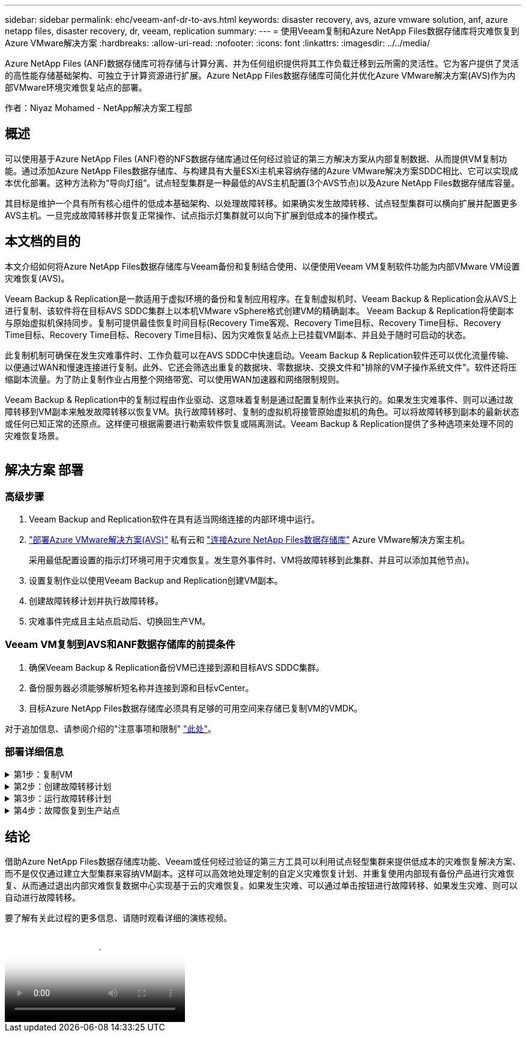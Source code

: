 ---
sidebar: sidebar 
permalink: ehc/veeam-anf-dr-to-avs.html 
keywords: disaster recovery, avs, azure vmware solution, anf, azure netapp files, disaster recovery, dr, veeam, replication 
summary:  
---
= 使用Veeam复制和Azure NetApp Files数据存储库将灾难恢复到Azure VMware解决方案
:hardbreaks:
:allow-uri-read: 
:nofooter: 
:icons: font
:linkattrs: 
:imagesdir: ../../media/


[role="lead"]
Azure NetApp Files (ANF)数据存储库可将存储与计算分离、并为任何组织提供将其工作负载迁移到云所需的灵活性。它为客户提供了灵活的高性能存储基础架构、可独立于计算资源进行扩展。Azure NetApp Files数据存储库可简化并优化Azure VMware解决方案(AVS)作为内部VMware环境灾难恢复站点的部署。

作者：Niyaz Mohamed - NetApp解决方案工程部



== 概述

可以使用基于Azure NetApp Files (ANF)卷的NFS数据存储库通过任何经过验证的第三方解决方案从内部复制数据、从而提供VM复制功能。通过添加Azure NetApp Files数据存储库、与构建具有大量ESXi主机来容纳存储的Azure VMware解决方案SDDC相比、它可以实现成本优化部署。这种方法称为“导向灯组”。试点轻型集群是一种最低的AVS主机配置(3个AVS节点)以及Azure NetApp Files数据存储库容量。

其目标是维护一个具有所有核心组件的低成本基础架构、以处理故障转移。如果确实发生故障转移、试点轻型集群可以横向扩展并配置更多AVS主机。一旦完成故障转移并恢复正常操作、试点指示灯集群就可以向下扩展到低成本的操作模式。



== 本文档的目的

本文介绍如何将Azure NetApp Files数据存储库与Veeam备份和复制结合使用、以便使用Veeam VM复制软件功能为内部VMware VM设置灾难恢复(AVS)。

Veeam Backup & Replication是一款适用于虚拟环境的备份和复制应用程序。在复制虚拟机时、Veeam Backup & Replication会从AVS上进行复制、该软件将在目标AVS SDDC集群上以本机VMware vSphere格式创建VM的精确副本。  Veeam Backup & Replication将使副本与原始虚拟机保持同步。复制可提供最佳恢复时间目标(Recovery Time客观、Recovery Time目标、Recovery Time目标、Recovery Time目标、Recovery Time目标、Recovery Time目标)、因为灾难恢复站点上已挂载VM副本、并且处于随时可启动的状态。

此复制机制可确保在发生灾难事件时、工作负载可以在AVS SDDC中快速启动。Veeam Backup & Replication软件还可以优化流量传输、以便通过WAN和慢速连接进行复制。此外、它还会筛选出重复的数据块、零数据块、交换文件和"排除的VM子操作系统文件"。软件还将压缩副本流量。为了防止复制作业占用整个网络带宽、可以使用WAN加速器和网络限制规则。

Veeam Backup & Replication中的复制过程由作业驱动、这意味着复制是通过配置复制作业来执行的。如果发生灾难事件、则可以通过故障转移到VM副本来触发故障转移以恢复VM。执行故障转移时、复制的虚拟机将接管原始虚拟机的角色。可以将故障转移到副本的最新状态或任何已知正常的还原点。这样便可根据需要进行勒索软件恢复或隔离测试。Veeam Backup & Replication提供了多种选项来处理不同的灾难恢复场景。

image:dr-veeam-anf-image1.png[""]



== 解决方案 部署



=== 高级步骤

. Veeam Backup and Replication软件在具有适当网络连接的内部环境中运行。
. link:https://learn.microsoft.com/en-us/azure/azure-vmware/deploy-azure-vmware-solution?tabs=azure-portal["部署Azure VMware解决方案(AVS)"] 私有云和 link:https://learn.microsoft.com/en-us/azure/azure-vmware/attach-azure-netapp-files-to-azure-vmware-solution-hosts?tabs=azure-portal["连接Azure NetApp Files数据存储库"] Azure VMware解决方案主机。
+
采用最低配置设置的指示灯环境可用于灾难恢复。发生意外事件时、VM将故障转移到此集群、并且可以添加其他节点)。

. 设置复制作业以使用Veeam Backup and Replication创建VM副本。
. 创建故障转移计划并执行故障转移。
. 灾难事件完成且主站点启动后、切换回生产VM。




=== Veeam VM复制到AVS和ANF数据存储库的前提条件

. 确保Veeam Backup & Replication备份VM已连接到源和目标AVS SDDC集群。
. 备份服务器必须能够解析短名称并连接到源和目标vCenter。
. 目标Azure NetApp Files数据存储库必须具有足够的可用空间来存储已复制VM的VMDK。


对于追加信息、请参阅介绍的"注意事项和限制" link:https://helpcenter.veeam.com/docs/backup/vsphere/replica_limitations.html?ver=120["此处"]。



=== 部署详细信息

.第1步：复制VM
[%collapsible]
====
Veeam Backup & Replication利用VMware vSphere快照功能/在复制期间、Veeam Backup & Replication会请求VMware vSphere创建VM快照。VM快照是VM的时间点副本、其中包括虚拟磁盘、系统状态、配置和元数据。Veeam Backup & Replication使用快照作为复制数据源。

要复制VM、请执行以下步骤：

. 打开Veeam Backup & Replication Console。
. 在主页视图中。右键单击作业节点、然后选择复制作业>虚拟机。
. 指定作业名称并选中相应的高级控制复选框。单击下一步。
+
** 如果内部和Azure之间的连接带宽受限、请选中"副本传播"复选框。
*如果Azure VMware解决方案SDDC上的分段与内部站点网络不匹配、请选中"网络重新映射(适用于具有不同网络的AVS SDDC站点)"复选框。
** 如果内部生产站点中的IP地址方案与目标AVS站点中的方案不同、请选中"副 本重新IP (适用于IP地址方案不同的灾难恢复站点)"复选框。
+
image:dr-veeam-anf-image2.png[""]



. 在*Virtual* Machines*步骤中，选择要复制到连接到Azure VMware解决方案SDDC的Azure NetApp Files数据存储库的VM。可以将虚拟机放置在vSAN上、以填满可用的vSAN数据存储库容量。在指示灯集群中、3节点集群的可用容量将受到限制。其余数据可以轻松放置在Azure NetApp Files数据存储库中、以便恢复VM、并可扩展集群以满足CPU/内存要求。单击*Add*，然后在*Add Object*窗口中选择所需的VM或VM容器，然后单击*Add*。单击 * 下一步 * 。
+
image:dr-veeam-anf-image3.png[""]

. 之后、选择目标作为Azure VMware解决方案SDDC集群/主机、并为VM副本选择相应的资源池、VM文件夹和FSx for ONTAP数据存储库。然后单击 * 下一步 * 。
+
image:dr-veeam-anf-image4.png[""]

. 在下一步中、根据需要创建源虚拟网络与目标虚拟网络之间的映射。
+
image:dr-veeam-anf-image5.png[""]

. 在*作业设置*步骤中，指定要存储VM副本元数据、保留策略等的备份存储库。
. 在“*数据传输*”步骤中更新*Source*和*Target*代理服务器，保留“*自动*选择”(默认)并保持“*直接*”选项处于选中状态，然后单击“*下一步*”。
. 在*Guest Processing*步骤中，根据需要选择*Enable application-aware processing*选项。单击 * 下一步 * 。
+
image:dr-veeam-anf-image6.png[""]

. 选择复制计划以定期运行复制作业。
+
image:dr-veeam-anf-image7.png[""]

. 在向导的*摘要*步骤中，查看复制作业的详细信息。要在关闭向导后立即启动作业，请选中*单击完成时运行作业*复选框，否则不要选中该复选框。然后单击*完成*关闭向导。
+
image:dr-veeam-anf-image8.png[""]



复制作业启动后、目标AVS SDDC集群/主机上将填充具有指定后缀的VM。

image:dr-veeam-anf-image9.png[""]

有关追加信息for Veeam复制的信息、请参见 link:https://helpcenter.veeam.com/docs/backup/vsphere/replication_process.html?ver=120["复制的工作原理"]

====
.第2步：创建故障转移计划
[%collapsible]
====
初始复制或传播完成后、创建故障转移计划。故障转移计划有助于逐个或以组的形式自动对相关VM执行故障转移。故障转移计划是VM处理顺序(包括启动延迟)的蓝图。故障转移计划还有助于确保关键的相关VM已在运行。

要创建计划，请导航到名为*RELIG副 本*的新子部分，然后选择*Failover Plan*。选择适当的VM。Veeam Backup & Replication将查找最接近此时间点的还原点、并使用它们启动VM副本。


NOTE: 只有在初始复制完成且虚拟机副本处于就绪状态时、才能添加故障转移计划。


NOTE: 在运行故障转移计划时、最多可同时启动10个VM


NOTE: 在故障转移过程中、源VM不会关闭

要创建*故障转移计划*，请执行以下操作：

. 在主页视图中。右键单击副本节点、然后选择故障转移计划>故障转移计划> VMware vSphere。
+
image:dr-veeam-anf-image10.png[""]

. 接下来、提供计划的名称和问题描述。可以根据需要添加故障转移前和故障转移后脚本。例如、在启动复制的VM之前、请运行一个脚本来关闭VM。
+
image:dr-veeam-anf-image11.png[""]

. 将VM添加到计划中、并修改VM启动顺序和启动延迟、以满足应用程序依赖关系。
+
image:dr-veeam-anf-image12.png[""]



有关用于创建复制作业的追加信息、请参见 link:https://helpcenter.veeam.com/docs/backup/vsphere/replica_job.html?ver=120["正在创建复制作业"]。

====
.第3步：运行故障转移计划
[%collapsible]
====
在故障转移期间、生产站点中的源VM将切换到灾难恢复站点上的副本。在故障转移过程中、Veeam Backup & Replication会将VM副本还原到所需的还原点、并将所有I/O活动从源VM移至其副本。不仅可以在发生灾难时使用副本、还可以用于模拟灾难恢复演练。在模拟故障转移期间、源VM将保持运行状态。执行完所有必要的测试后、您可以撤消故障转移并恢复正常操作。


NOTE: 确保已建立网络分段、以避免故障转移期间发生IP冲突。

要启动故障转移计划，只需单击*故障转移计划*选项卡，然后右键单击您的故障转移计划。选择**开始*。此操作将使用虚拟机副本的最新还原点进行故障转移。要故障转移到VM副本的特定还原点，请选择*Start to *。

image:dr-veeam-anf-image13.png[""]

image:dr-veeam-anf-image14.png[""]

VM副本的状态将从"准备就绪"更改为"故障转移"、VM将在目标Azure VMware解决方案(AVS) SDDC集群/主机上启动。

image:dr-veeam-anf-image15.png[""]

故障转移完成后、VM的状态将更改为"故障转移"。

image:dr-veeam-anf-image16.png[""]


NOTE: Veeam Backup & Replication会停止源VM的所有复制活动、直到其副本恢复到就绪状态为止。

有关故障转移计划的详细信息、请参见 link:https://helpcenter.veeam.com/docs/backup/vsphere/failover_plan.html?ver=120["故障转移计划"]。

====
.第4步：故障恢复到生产站点
[%collapsible]
====
当故障转移计划正在运行时、它会被视为一个中间步骤、需要根据需要最终确定。选项包括：

* *故障恢复到生产环境*-切换回原始虚拟机并将虚拟机副本运行期间发生的所有更改传输至原始虚拟机。



NOTE: 执行故障恢复时、只会传输更改、但不会发布更改。选择*Commit failback*(确认原始虚拟机按预期工作后)或Undo failback (撤消故障恢复)以返回到虚拟机副本(如果原始虚拟机未按预期工作)。

* *撤消故障转移*-切换回原始虚拟机并放弃在虚拟机副本运行期间对其所做的所有更改。
* *永久故障转移*-从原始虚拟机永久切换到虚拟机副本，并将此副本用作原始虚拟机。


在此演示中、我们选择了故障恢复到生产环境。在向导的目标步骤中选择了故障恢复到原始虚拟机、并启用了"Power On VM after Restoring"(还原后启动虚拟机)复选框。

image:dr-veeam-anf-image17.png[""]

image:dr-veeam-anf-image18.png[""]

image:dr-veeam-anf-image19.png[""]

image:dr-veeam-anf-image20.png[""]

提交故障恢复是完成故障恢复操作的方法之一。提交故障恢复后、它会确认发送到故障恢复虚拟机(生产虚拟机)的更改是否按预期工作。完成提交操作后、Veeam Backup & Replication将恢复生产虚拟机的复制活动。

有关故障恢复过程的详细信息、请参见的Veeam文档 link:https://helpcenter.veeam.com/docs/backup/vsphere/failover_failback.html?ver=120["故障转移和故障恢复以进行复制"]。

image:dr-veeam-anf-image21.png[""]

成功故障恢复到生产环境后、所有VM都会还原回原始生产站点。

image:dr-veeam-anf-image22.png[""]

====


== 结论

借助Azure NetApp Files数据存储库功能、Veeam或任何经过验证的第三方工具可以利用试点轻型集群来提供低成本的灾难恢复解决方案、而不是仅仅通过建立大型集群来容纳VM副本。这样可以高效地处理定制的自定义灾难恢复计划、并重复使用内部现有备份产品进行灾难恢复、从而通过退出内部灾难恢复数据中心实现基于云的灾难恢复。如果发生灾难、可以通过单击按钮进行故障转移、如果发生灾难、则可以自动进行故障转移。

要了解有关此过程的更多信息、请随时观看详细的演练视频。

video::2855e0d5-97e7-430f-944a-b061015e9278[panopto,width=Video walkthrough of the solution]